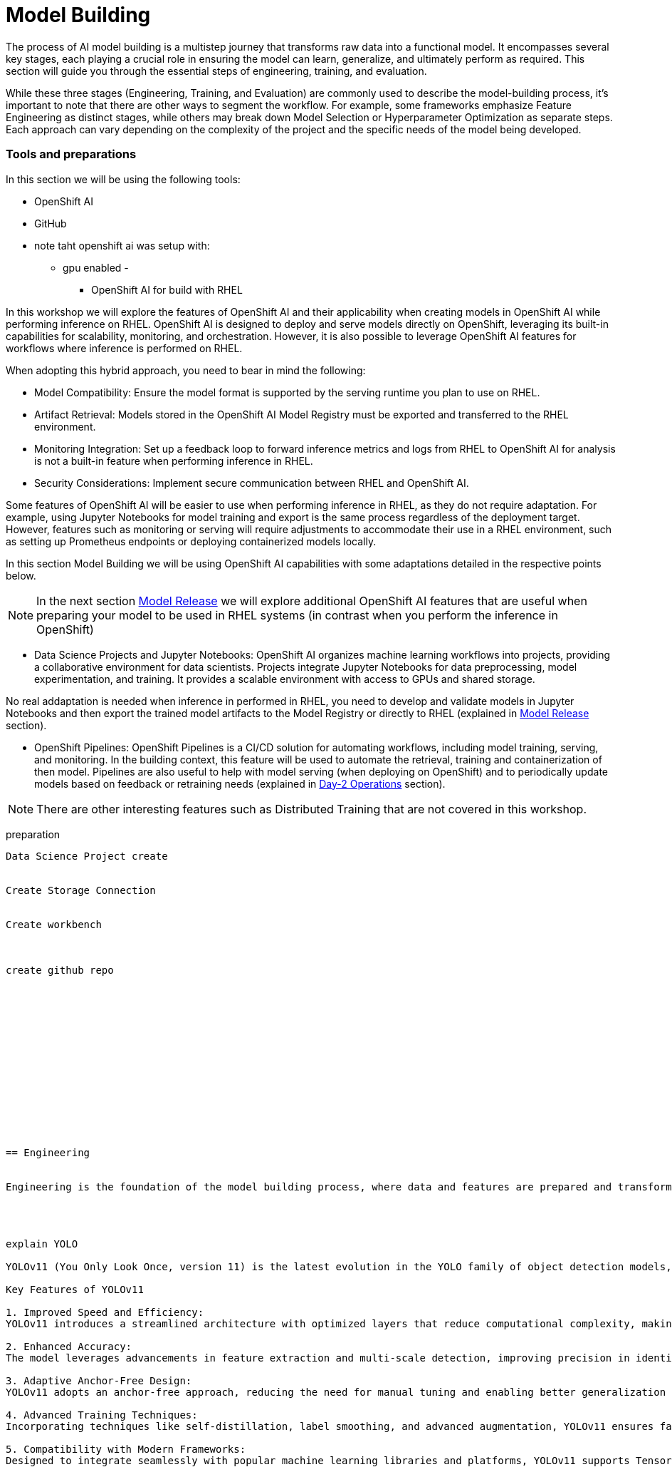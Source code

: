 = Model Building

The process of AI model building is a multistep journey that transforms raw data into a functional model. It encompasses several key stages, each playing a crucial role in ensuring the model can learn, generalize, and ultimately perform as required. This section will guide you through the essential steps of engineering, training, and evaluation.

While these three stages (Engineering, Training, and Evaluation) are commonly used to describe the model-building process, it's important to note that there are other ways to segment the workflow. For example, some frameworks emphasize Feature Engineering as distinct stages, while others may break down Model Selection or Hyperparameter Optimization as separate steps. Each approach can vary depending on the complexity of the project and the specific needs of the model being developed.


=== Tools and preparations

In this section we will be using the following tools: 

* OpenShift AI

* GitHub





* note taht openshift ai was setup with:
   - gpu enabled
   - 









******************** OpenShift AI for build with RHEL




In this workshop we will explore  the features of OpenShift AI and their applicability when creating models in OpenShift AI while performing inference on RHEL. OpenShift AI is designed to deploy and serve models directly on OpenShift, leveraging its built-in capabilities for scalability, monitoring, and orchestration. However, it is also possible to leverage OpenShift AI features for workflows where inference is performed on RHEL.

When adopting this hybrid approach, you need to bear in mind the following:

* Model Compatibility: Ensure the model format is supported by the serving runtime you plan to use on RHEL.

* Artifact Retrieval: Models stored in the OpenShift AI Model Registry must be exported and transferred to the RHEL environment.

* Monitoring Integration: Set up a feedback loop to forward inference metrics and logs from RHEL to OpenShift AI for analysis is not a built-in feature when performing inference in RHEL.

* Security Considerations: Implement secure communication between RHEL and OpenShift AI.

Some features of OpenShift AI will be easier to use when performing inference in RHEL, as they do not require adaptation. For example, using Jupyter Notebooks for model training and export is the same process regardless of the deployment target. However, features such as monitoring or serving will require adjustments to accommodate their use in a RHEL environment, such as setting up Prometheus endpoints or deploying containerized models locally.

In this section Model Building we will be using OpenShift AI capabilities with some adaptations detailed in the respective points below.


[NOTE]

In the next section xref:ai-specialist-03-deploy.adoc[Model Release] we will explore additional OpenShift AI features that are useful when preparing your model to be used in RHEL systems (in contrast when you perform the inference in OpenShift)

* Data Science Projects and Jupyter Notebooks: OpenShift AI organizes machine learning workflows into projects, providing a collaborative environment for data scientists. Projects integrate Jupyter Notebooks for data preprocessing, model experimentation, and training. It provides a scalable environment with access to GPUs and shared storage.

No real addaptation is needed when inference in performed in RHEL, you need to develop and validate models in Jupyter Notebooks and then export the trained model artifacts to the Model Registry or directly to RHEL (explained in xref:ai-specialist-03-deploy.adoc[Model Release] section).

* OpenShift Pipelines: OpenShift Pipelines is a CI/CD solution for automating workflows, including model training, serving, and monitoring. In the building context, this feature will be used to automate the retrieval, training and containerization of then model. Pipelines are also useful to help with model serving (when deploying on OpenShift) and to periodically update models based on feedback or retraining needs (explained in xref:ai-specialist-04-update.adoc[Day-2 Operations] section).


[NOTE]

There are other interesting features such as Distributed Training that are not covered in this workshop.










preparation
----------------------------



Data Science Project create 


Create Storage Connection


Create workbench



create github repo















== Engineering


Engineering is the foundation of the model building process, where data and features are prepared and transformed into a form that can be consumed by the model. This stage involves selecting appropriate algorithms, designing architectures, and preparing the training scripts.




explain YOLO 

YOLOv11 (You Only Look Once, version 11) is the latest evolution in the YOLO family of object detection models, building on its predecessors to achieve faster and more accurate results. This cutting-edge model is designed to meet the growing demands of real-time object detection applications in fields such as autonomous vehicles, video surveillance, robotics, and more.

Key Features of YOLOv11

1. Improved Speed and Efficiency:
YOLOv11 introduces a streamlined architecture with optimized layers that reduce computational complexity, making it suitable for deployment on edge devices and low-power hardware.

2. Enhanced Accuracy:
The model leverages advancements in feature extraction and multi-scale detection, improving precision in identifying smaller or overlapping objects within complex scenes.

3. Adaptive Anchor-Free Design:
YOLOv11 adopts an anchor-free approach, reducing the need for manual tuning and enabling better generalization across diverse datasets.

4. Advanced Training Techniques:
Incorporating techniques like self-distillation, label smoothing, and advanced augmentation, YOLOv11 ensures faster convergence and robust performance.

5. Compatibility with Modern Frameworks:
Designed to integrate seamlessly with popular machine learning libraries and platforms, YOLOv11 supports TensorFlow, PyTorch, and ONNX, simplifying deployment in production environments.























explain knowledge transfer



explain jupyter notebook





























== Training

Training is the next phase, where the prepared data is fed into the model, and the model's parameters are iteratively adjusted to minimize errors and improve performance. This step requires careful attention to hyperparameter tuning, managing computational resources, and monitoring the training process to avoid issues like overfitting or underfitting.



explain variables notebook 



run 

























https://ai-on-openshift.io/tools-and-applications/minio/minio/#uninstall-instructions






== Evaluation

Evaluation is crucial in determining how well the model has learned from the training data and how effectively it can generalize to unseen data. Metrics such as accuracy, precision, recall, and F1 score are used to assess the model's performance. Rigorous evaluation helps identify potential areas for improvement and ensures that the model meets the desired standards before deployment.



explain evaluation methods

explain graphs




blah, blah




== Solution and Next Steps
